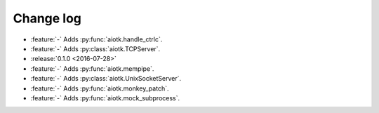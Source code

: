 .. -*- coding: utf-8 -*-

##############
  Change log
##############

* :feature:`-` Adds :py:func:`aiotk.handle_ctrlc`.
* :feature:`-` Adds :py:class:`aiotk.TCPServer`.

* :release:`0.1.0 <2016-07-28>`
* :feature:`-` Adds :py:func:`aiotk.mempipe`.
* :feature:`-` Adds :py:class:`aiotk.UnixSocketServer`.
* :feature:`-` Adds :py:func:`aiotk.monkey_patch`.
* :feature:`-` Adds :py:func:`aiotk.mock_subprocess`.
